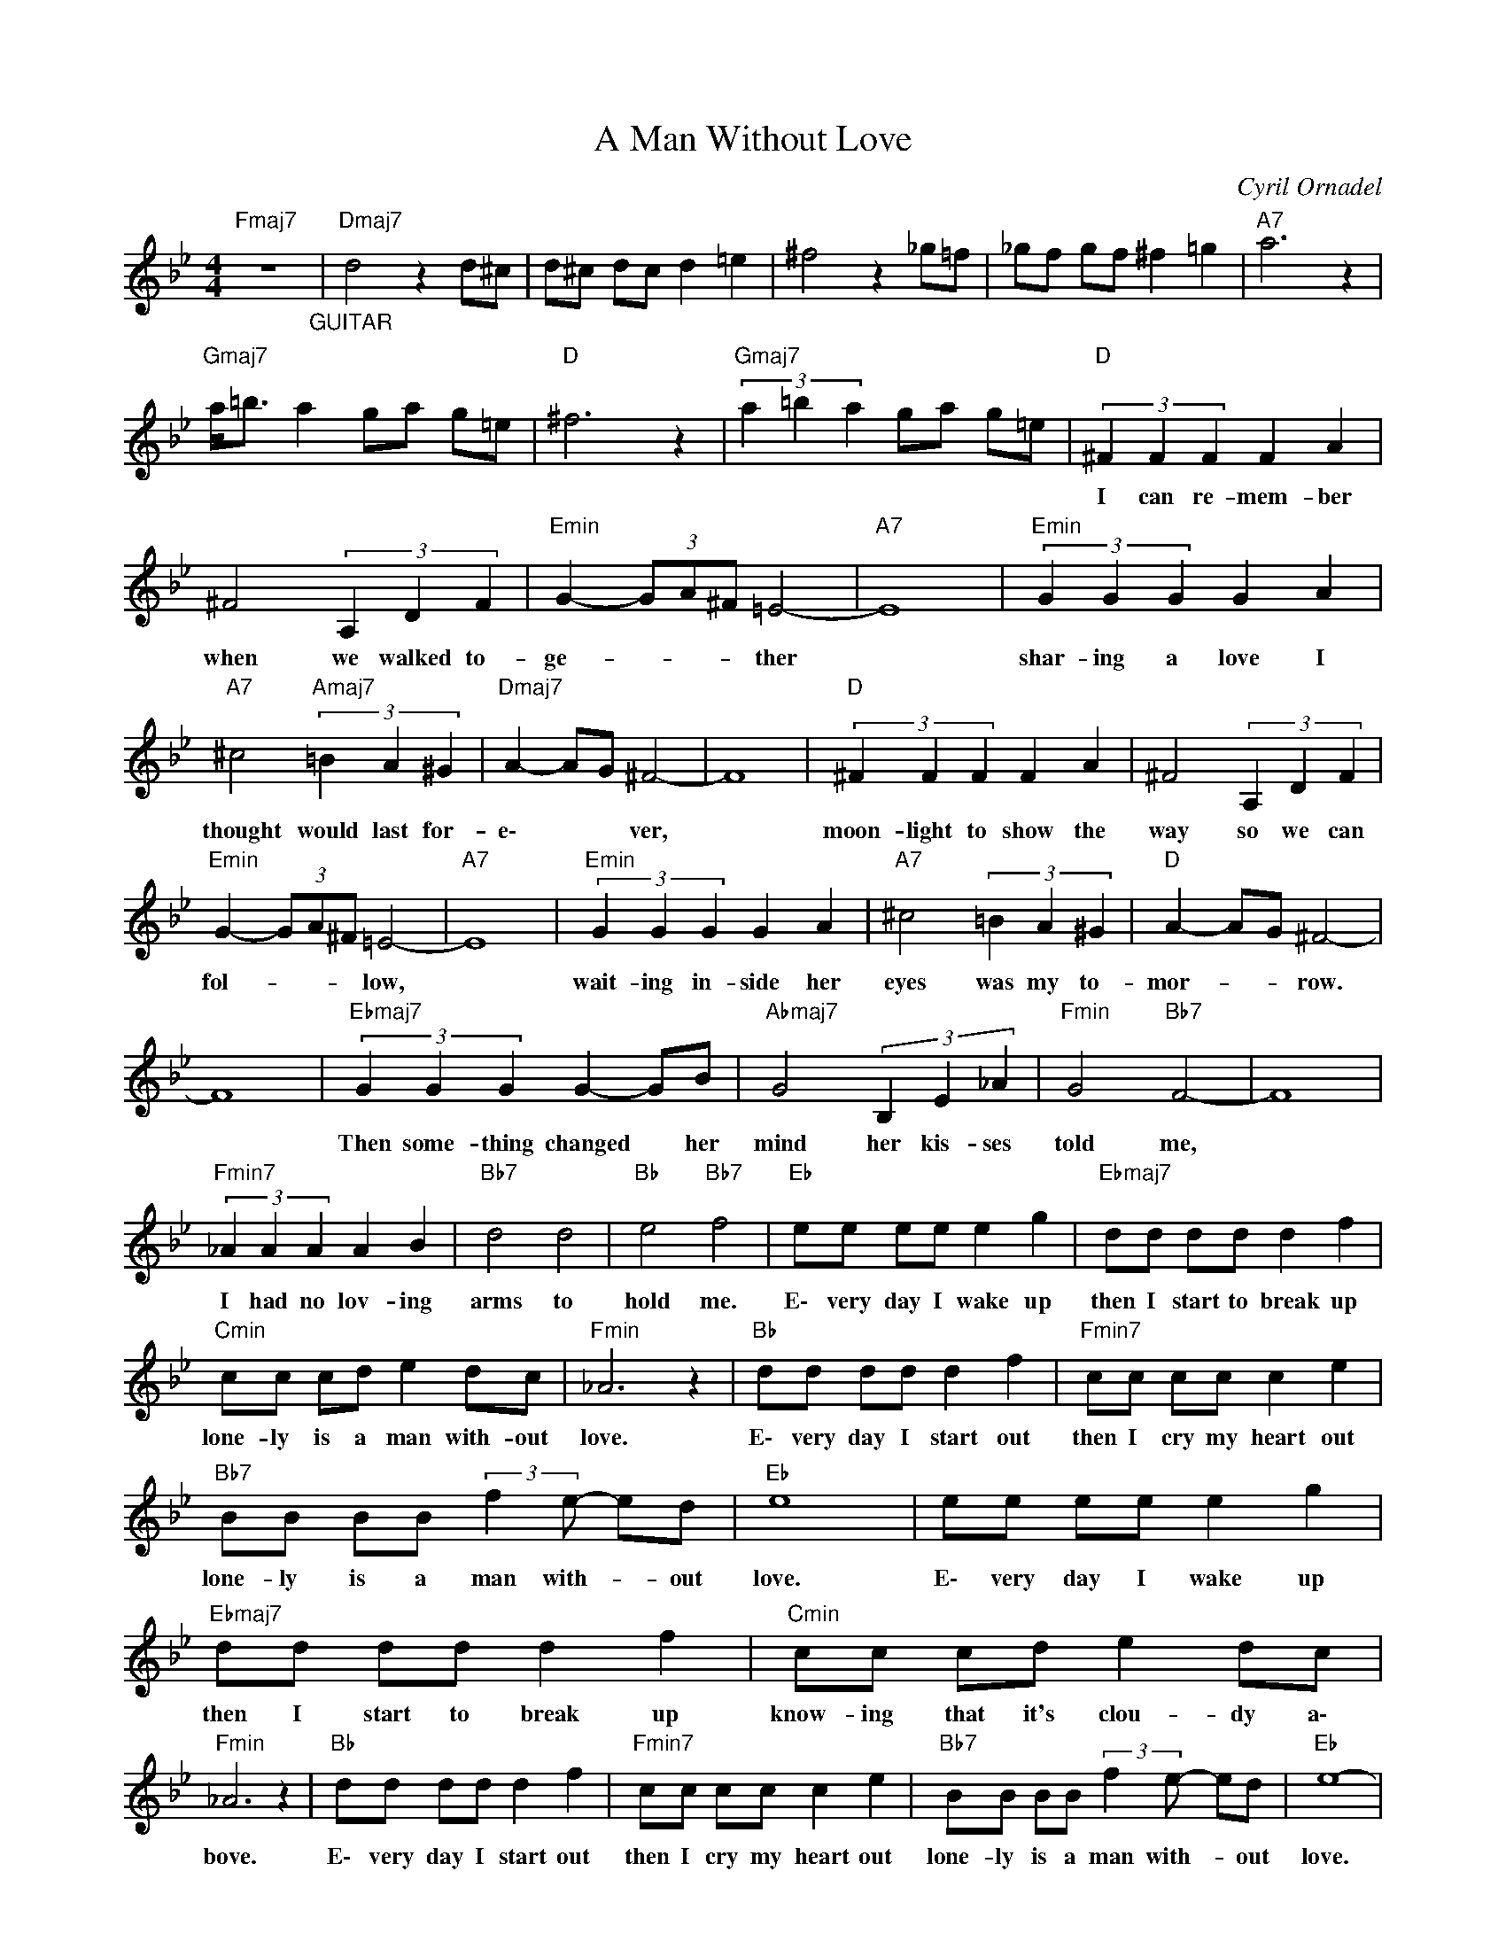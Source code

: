 X:1
T:A Man Without Love
C:Cyril Ornadel
Z:All Rights Reserved
L:1/8
M:4/4
K:Bb
V:1 treble nm=""A Man Without Love"" snm=""A Man Without Love""
%%MIDI program 11
V:1
"Fmaj7" z8"_GUITAR" |"Dmaj7" d4 z2 d^c | d^c dc d2 =e2 | ^f4 z2 _g=f | _gf gf ^f2 =g2 |"A7" a6 z2 | %6
w: ||||||
"Gmaj7" a<=b a2 ga g=e |"D " ^f6 z2 |"Gmaj7" (3a2 =b2 a2 ga g=e |"D " (3^F2 F2 F2 F2 A2 | %10
w: |||I can re- mem- ber|
 ^F4 (3A,2 D2 F2 |"Emin" G2- (3GA^F =E4- |"A7" E8 |"Emin" (3G2 G2 G2 G2 A2 | %14
w: when we walked to-|ge- * * * ther||shar- ing a love I|
"A7" ^c4"Amaj7" (3=B2 A2 ^G2 |"Dmaj7" A2- AG ^F4- | F8 |"D " (3^F2 F2 F2 F2 A2 | ^F4 (3A,2 D2 F2 | %19
w: thought would last for-|e\- * * ver,||moon- light to show the|way so we can|
"Emin" G2- (3GA^F =E4- |"A7" E8 |"Emin" (3G2 G2 G2 G2 A2 |"A7" ^c4 (3=B2 A2 ^G2 |"D " A2- AG ^F4- | %24
w: fol- * * * low,||wait- ing in- side her|eyes was my to-|mor- * * row.|
 F8 |"Ebmaj7" (3G2 G2 G2 G2- GB |"Abmaj7" G4 (3B,2 E2 _A2 |"Fmin" G4"Bb7" F4- | F8 | %29
w: |Then some- thing changed * her|mind her kis- ses|told me,||
"Fmin7" (3_A2 A2 A2 A2 B2 |"Bb7" d4 d4 |"Bb " e4"Bb7" f4 |"Eb " ee ee e2 g2 |"Ebmaj7" dd dd d2 f2 | %34
w: I had no lov- ing|arms to|hold me.|E\- very day I wake up|then I start to break up|
"Cmin" cc cd e2 dc |"Fmin" _A6 z2 |"Bb " dd dd d2 f2 |"Fmin7" cc cc c2 e2 | %38
w: lone- ly is a man with- out|love.|E\- very day I start out|then I cry my heart out|
"Bb7" BB BB (3:2:2f2 e- ed |"Eb " e8 | ee ee e2 g2 |"Ebmaj7" dd dd d2 f2 |"Cmin" cc cd e2 dc | %43
w: lone- ly is a man with- * out|love.|E\- very day I wake up|then I start to break up|know- ing that it's clou- dy a\-|
"Fmin" _A6 z2 |"Bb " dd dd d2 f2 |"Fmin7" cc cc c2 e2 |"Bb7" BB BB (3:2:2f2 e- ed |"Eb " e8- | %48
w: bove.|E\- very day I start out|then I cry my heart out|lone- ly is a man with- * out|love.|
"Cmin" e8 |"Ebmaj7" z8 |"D " z8 | (3^F2 F2 F2 F3 A | ^F4 A,2 DF |"Emin" G3 ^F =E4- |"A7" E8 | %55
w: |||I can- not face this|world that's fal- ling|down on me,||
"Emin" (3G2 G2 G2 G2 A2 |"A7" ^c4-"Amaj7" c=B A^G |"Dmaj7" =BA- AG ^F4- |"D " F8 | %59
w: so if you see my|girl * please send her|ho- me * to me.||
"Ebmaj7" (3G2 G2 G2 G2 B2 |"Abmaj7" G4 (3B,2 E2 _A2 |"Fmin" G4"Bb7" F4- | F8 | %63
w: Tell her a\- bout my|heart that's slow- ly|dy- ing,||
"Fmin7" (3_A2 A2 A2 A2 B2 |"Bb7" d4 d4 |"Bb " e4"Bb7" f4 |"Eb " ee ee e2 g2 |"Ebmaj7" dd dd d2 f2 | %68
w: say I can't stop my-|self from|cry- ing.|E\- very day I wake up|then I start to break up|
"Cmin" cc cd e2 dc |"Fmin" _A6 z2 |"Bb " dd dd d2 f2 |"Fmin7" cc cc c2 e2 | %72
w: lone- ly is a man with- out|love.|E\- very day I start out|then I cry my heart out|
"Bb7" BB BB (3:2:2f2 e- ed |"Eb " e8 | ee ee e2 g2 |"Ebmaj7" dd dd d2 f2 |"Cmin" cc cd e2 dc | %77
w: lone- ly is a man with- * out|love.|E\- very day I wake up|then I start to break up|know- ing that it's clou- dy a\-|
"Fmin" _A6 z2 |"Bb " dd dd d2 f2 |"Fmin7" cc cc c2 e2 |"Bb7" BB BB (3:2:2f2 e- ed |"Eb " e8 | %82
w: bove.|E\- very day I start out|then I cry my heart out|lone- ly is a man with- * out|love.|
 ee ee e2 g2 |"Ebmaj7" dd dd d2 f2 |"Cmin" cc cd e2 dc |"Fmin" _A6 z2 |"Bb " dd dd d2 f2 | %87
w: E\- very day I wake up|then I start to break up|lone- ly is a man with- out|love.|E\- very day I start out|
"Fmin7" cc cc c2 e2 |"Bb7" BB BB f4- | f4 g4 | g4"Eb " fe- e2- | e8 |"Ebmaj7" d8 |"Ab " c6 z B/c/ | %94
w: then I cry my heart out|lone- ly is a man|* with-|out lo- ve *||||
"Eb " B8- |"Bb7" B8- |"Eb " B8 |] %97
w: |||

